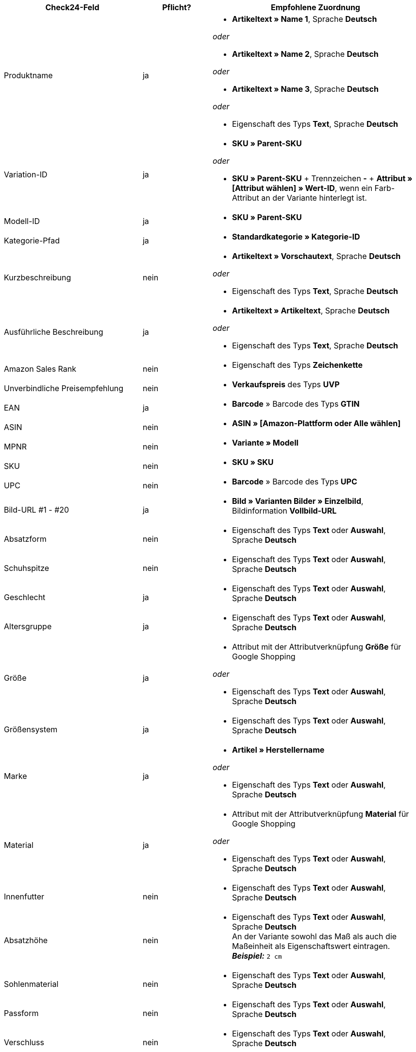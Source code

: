 [[recommended-mappings]]
[cols="2,1,3a"]
|====
|Check24-Feld |Pflicht? |Empfohlene Zuordnung

| Produktname
| ja
| * *Artikeltext » Name 1*, Sprache *Deutsch*

_oder_

* *Artikeltext » Name 2*, Sprache *Deutsch*

_oder_

* *Artikeltext » Name 3*, Sprache *Deutsch*

_oder_

* Eigenschaft des Typs *Text*, Sprache *Deutsch*

| Variation-ID
| ja
| * *SKU » Parent-SKU*

_oder_

* *SKU » Parent-SKU* + Trennzeichen *-* + *Attribut » [Attribut wählen] » Wert-ID*, wenn ein Farb-Attribut an der Variante hinterlegt ist.

| Modell-ID
| ja
| * *SKU » Parent-SKU*

| Kategorie-Pfad
| ja
| * *Standardkategorie » Kategorie-ID*

| Kurzbeschreibung
| nein
| * *Artikeltext » Vorschautext*, Sprache *Deutsch*

_oder_

* Eigenschaft des Typs *Text*, Sprache *Deutsch*

| Ausführliche Beschreibung
| ja
| * *Artikeltext » Artikeltext*, Sprache *Deutsch*

_oder_

* Eigenschaft des Typs *Text*, Sprache *Deutsch*

| Amazon Sales Rank
| nein
| * Eigenschaft des Typs *Zeichenkette*

| Unverbindliche Preisempfehlung
| nein
| * *Verkaufspreis* des Typs *UVP*

| EAN
| ja
| * *Barcode* » Barcode des Typs *GTIN*

| ASIN
| nein
| * *ASIN » [Amazon-Plattform oder Alle wählen]*

| MPNR
| nein
| * *Variante » Modell*

| SKU
| nein
| * *SKU » SKU*

| UPC
| nein
| * *Barcode* » Barcode des Typs *UPC*

| Bild-URL #1 - #20
| ja
| * *Bild » Varianten Bilder » Einzelbild*, Bildinformation *Vollbild-URL*

| Absatzform
| nein
| * Eigenschaft des Typs *Text* oder *Auswahl*, Sprache *Deutsch*

| Schuhspitze
| nein
| * Eigenschaft des Typs *Text* oder *Auswahl*, Sprache *Deutsch*

| Geschlecht
| ja
| * Eigenschaft des Typs *Text* oder *Auswahl*, Sprache *Deutsch*

| Altersgruppe
| ja
| * Eigenschaft des Typs *Text* oder *Auswahl*, Sprache *Deutsch*

| Größe
| ja
| * Attribut mit der Attributverknüpfung *Größe* für Google Shopping

_oder_

 * Eigenschaft des Typs *Text* oder *Auswahl*, Sprache *Deutsch*

| Größensystem
| ja
| * Eigenschaft des Typs *Text* oder *Auswahl*, Sprache *Deutsch*

| Marke
| ja
| * *Artikel » Herstellername*

_oder_

 * Eigenschaft des Typs *Text* oder *Auswahl*, Sprache *Deutsch*

| Material
| ja
| * Attribut mit der Attributverknüpfung *Material* für Google Shopping

_oder_

 * Eigenschaft des Typs *Text* oder *Auswahl*, Sprache *Deutsch*

| Innenfutter
| nein
| * Eigenschaft des Typs *Text* oder *Auswahl*, Sprache *Deutsch*

| Absatzhöhe
| nein
| * Eigenschaft des Typs *Text* oder *Auswahl*, Sprache *Deutsch* +
An der Variante sowohl das Maß als auch die Maßeinheit als Eigenschaftswert eintragen. +
*_Beispiel:_* `2 cm`

| Sohlenmaterial
| nein
| * Eigenschaft des Typs *Text* oder *Auswahl*, Sprache *Deutsch*

| Passform
| nein
| * Eigenschaft des Typs *Text* oder *Auswahl*, Sprache *Deutsch*

| Verschluss
| nein
| * Eigenschaft des Typs *Text* oder *Auswahl*, Sprache *Deutsch*

| Schafthöhe
| nein
| * Eigenschaft des Typs *Text* oder *Auswahl*, Sprache *Deutsch* +
An der Variante sowohl das Maß als auch die Maßeinheit als Eigenschaftswert eintragen. +
 *_Beispiel:_* `5 cm`

| Schaftweite
| nein
| * Eigenschaft des Typs *Text* oder *Auswahl*, Sprache *Deutsch* +
An der Variante sowohl das Maß als auch die Maßeinheit als Eigenschaftswert eintragen. +
 *_Beispiel:_* `5 cm`

| Weite
| nein
| * Eigenschaft des Typs *Text* oder *Auswahl*, Sprache *Deutsch* +
An der Variante sowohl das Maß als auch die Maßeinheit als Eigenschaftswert eintragen. +
 *_Beispiel:_* `5 cm`

| Muster
| nein
| * Attribut mit der Attributverknüpfung *Muster* für Google Shopping

_oder_

 * Eigenschaft des Typs *Text* oder *Auswahl*, Sprache *Deutsch*

| Herstellerfarbe
| ja
| Attribut mit der Attributverknüpfung *Farbe* für Google Shopping

_oder_

 * Eigenschaft des Typs *Text* oder *Auswahl*, Sprache *Deutsch*

| Innensohlenmaterial
| nein
| * Eigenschaft des Typs *Text* oder *Auswahl*, Sprache *Deutsch*

| Anlass
| nein
| * Eigenschaft des Typs *Text* oder *Auswahl*, Sprache *Deutsch*

| Saison
| nein
| * Eigenschaft des Typs *Text* oder *Auswahl*, Sprache *Deutsch*

| Sonstige
| nein
| * Eigenschaft des Typs *Text* oder *Auswahl*, Sprache *Deutsch*

| Applikationen
| nein
| * Eigenschaft des Typs *Text* oder *Auswahl*, Sprache *Deutsch*

| Modestil
| nein
| * Eigenschaft des Typs *Text* oder *Auswahl*, Sprache *Deutsch*
|====
